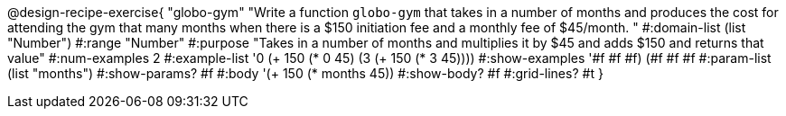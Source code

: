 @design-recipe-exercise{ "globo-gym" "Write a function `globo-gym` that takes in a number of months and produces the cost for attending the gym that many months when there is a $150 initiation fee and a monthly fee of $45/month.
"
  #:domain-list (list "Number")
  #:range "Number"
  #:purpose "Takes in a number of months and multiplies it by $45 and adds $150 and returns that value"
  #:num-examples 2
  #:example-list '((0 (+ 150 (* 0 45)))
                   (3 (+ 150 (* 3 45))))
  #:show-examples '((#f #f #f) (#f #f #f))
  #:param-list (list "months")
  #:show-params? #f
  #:body '(+ 150 (* months 45))
  #:show-body? #f
  #:grid-lines? #t }
